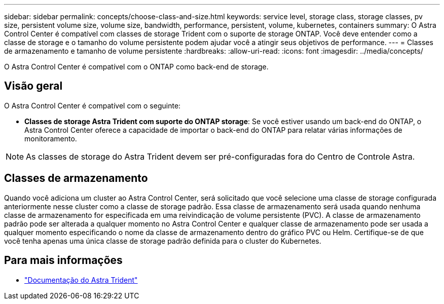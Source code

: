 ---
sidebar: sidebar 
permalink: concepts/choose-class-and-size.html 
keywords: service level, storage class, storage classes, pv size, persistent volume size, volume size, bandwidth, performance, persistent, volume, kubernetes, containers 
summary: O Astra Control Center é compatível com classes de storage Trident com o suporte de storage ONTAP. Você deve entender como a classe de storage e o tamanho do volume persistente podem ajudar você a atingir seus objetivos de performance. 
---
= Classes de armazenamento e tamanho de volume persistente
:hardbreaks:
:allow-uri-read: 
:icons: font
:imagesdir: ../media/concepts/


[role="lead"]
O Astra Control Center é compatível com o ONTAP como back-end de storage.



== Visão geral

O Astra Control Center é compatível com o seguinte:

* *Classes de storage Astra Trident com suporte do ONTAP storage*: Se você estiver usando um back-end do ONTAP, o Astra Control Center oferece a capacidade de importar o back-end do ONTAP para relatar várias informações de monitoramento.



NOTE: As classes de storage do Astra Trident devem ser pré-configuradas fora do Centro de Controle Astra.



== Classes de armazenamento

Quando você adiciona um cluster ao Astra Control Center, será solicitado que você selecione uma classe de storage configurada anteriormente nesse cluster como a classe de storage padrão. Essa classe de armazenamento será usada quando nenhuma classe de armazenamento for especificada em uma reivindicação de volume persistente (PVC). A classe de armazenamento padrão pode ser alterada a qualquer momento no Astra Control Center e qualquer classe de armazenamento pode ser usada a qualquer momento especificando o nome da classe de armazenamento dentro do gráfico PVC ou Helm. Certifique-se de que você tenha apenas uma única classe de storage padrão definida para o cluster do Kubernetes.



== Para mais informações

* https://docs.netapp.com/us-en/trident/index.html["Documentação do Astra Trident"^]

